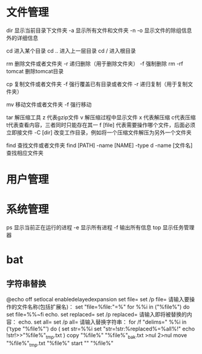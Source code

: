 * 文件管理
dir  显示当前目录下文件夹
    -a 显示所有文件和文件夹
	-n 
	-o 显示文件的除组信息外的详细信息

cd  进入某个目录
cd .. 进入上一层目录
cd /  进入根目录

rm  删除文件或者文件夹
   -r 递归删除（用于删除文件夹）
   -f 强制删除
   rm -rf tomcat 删除tomcat目录

cp 复制文件或者文件夹
   -f 强行覆盖已有目录或者文件
   -r 递归复制（用于复制文件夹）

mv 移动文件或者文件夹
   -f 强行移动

tar 解压缩工具
   z 代表gzip文件
   v 解压缩过程中显示文件
   x 代表解压缩 c代表压缩 t代表查看内容，三者同时只能存在其一
   f [file] 代表需要操作哪个文件，后面必须立即接文件
   -C [dir] 改变工作目录，例如将一个压缩文件解压为另外一个文件夹
   
find 查找文件或者文件夹
   find [PATH] -name [NAME] -type d
   -name [文件名]查找相应文件夹

* 用户管理

* 系统管理
ps  显示当前正在运行的进程
    -e 显示所有进程
	-f 输出所有信息
top 显示任务管理器


* bat
** 字符串替换
   @echo off
   setlocal enabledelayedexpansion
   set file=
   set /p file= 请输入要操作的文件名称(包括扩展名)：
   set "file=%file:"=%"
   for %%i in ("%file%") do set file=%%~fi
   echo.
   set replaced=
   set /p replaced= 请输入即将被替换的内容： 
   echo. 
   set all= 
   set /p all= 请输入替换字符串： 
   for /f "delims=" %%i in ('type "%file%"') do ( 
   set str=%%i 
   set "str=!str:%replaced%=%all%!" 
   echo !str!>>"%file%"_tmp.txt 
   ) 
   copy "%file%" "%file%"_bak.txt >nul 2>nul 
   move "%file%"_tmp.txt "%file%" 
   start "" "%file%" 
